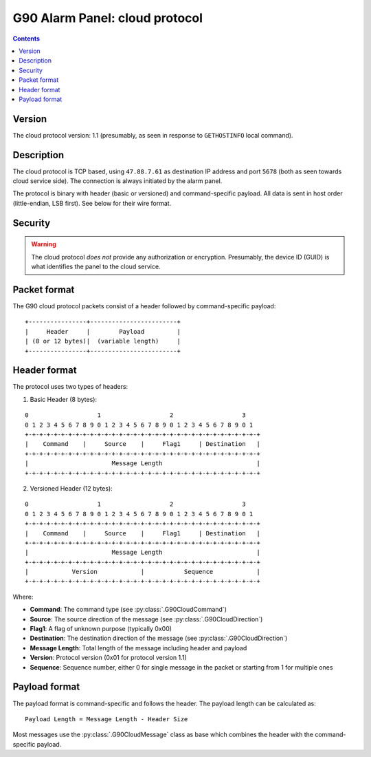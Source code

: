 G90 Alarm Panel: cloud protocol
=============================================

.. contents::

Version
-------

The cloud protocol version: 1.1 (presumably, as seen in response to ``GETHOSTINFO`` local command).

Description
-----------

The cloud protocol is TCP based, using ``47.88.7.61`` as destination IP address and port ``5678`` (both as seen towards cloud service side). The connection is always initiated by the alarm panel.

The protocol is binary with header (basic or versioned) and command-specific payload. All data is sent in host order (little-endian, LSB first). See below for their wire format.

Security
--------

.. warning:: The cloud protocol *does not* provide any authorization or encryption. Presumably, the device ID (GUID) is what identifies the panel to the cloud service.

Packet format
-------------

The G90 cloud protocol packets consist of a header followed by command-specific payload:

::

    +----------------+------------------------+
    |     Header     |        Payload         |
    | (8 or 12 bytes)|  (variable length)     |
    +----------------+------------------------+

Header format
-------------

The protocol uses two types of headers:

1. Basic Header (8 bytes):

::

    0                   1                   2                   3
    0 1 2 3 4 5 6 7 8 9 0 1 2 3 4 5 6 7 8 9 0 1 2 3 4 5 6 7 8 9 0 1
    +-+-+-+-+-+-+-+-+-+-+-+-+-+-+-+-+-+-+-+-+-+-+-+-+-+-+-+-+-+-+-+-+
    |    Command    |     Source    |     Flag1     | Destination   |
    +-+-+-+-+-+-+-+-+-+-+-+-+-+-+-+-+-+-+-+-+-+-+-+-+-+-+-+-+-+-+-+-+
    |                       Message Length                          |
    +-+-+-+-+-+-+-+-+-+-+-+-+-+-+-+-+-+-+-+-+-+-+-+-+-+-+-+-+-+-+-+-+

2. Versioned Header (12 bytes):

::

    0                   1                   2                   3
    0 1 2 3 4 5 6 7 8 9 0 1 2 3 4 5 6 7 8 9 0 1 2 3 4 5 6 7 8 9 0 1
    +-+-+-+-+-+-+-+-+-+-+-+-+-+-+-+-+-+-+-+-+-+-+-+-+-+-+-+-+-+-+-+-+
    |    Command    |     Source    |     Flag1     | Destination   |
    +-+-+-+-+-+-+-+-+-+-+-+-+-+-+-+-+-+-+-+-+-+-+-+-+-+-+-+-+-+-+-+-+
    |                       Message Length                          |
    +-+-+-+-+-+-+-+-+-+-+-+-+-+-+-+-+-+-+-+-+-+-+-+-+-+-+-+-+-+-+-+-+
    |            Version            |           Sequence            |
    +-+-+-+-+-+-+-+-+-+-+-+-+-+-+-+-+-+-+-+-+-+-+-+-+-+-+-+-+-+-+-+-+

Where:

- **Command**: The command type (see :py:class:`.G90CloudCommand`)
- **Source**: The source direction of the message (see :py:class:`.G90CloudDirection`)
- **Flag1**: A flag of unknown purpose (typically 0x00)
- **Destination**: The destination direction of the message (see :py:class:`.G90CloudDirection`)
- **Message Length**: Total length of the message including header and payload
- **Version**: Protocol version (0x01 for protocol version 1.1)
- **Sequence**: Sequence number, either 0 for single message in the packet or starting from 1 for multiple ones

Payload format
--------------

The payload format is command-specific and follows the header. The payload length can be calculated as:

::

    Payload Length = Message Length - Header Size

Most messages use the :py:class:`.G90CloudMessage` class as base which combines the header with the command-specific payload.